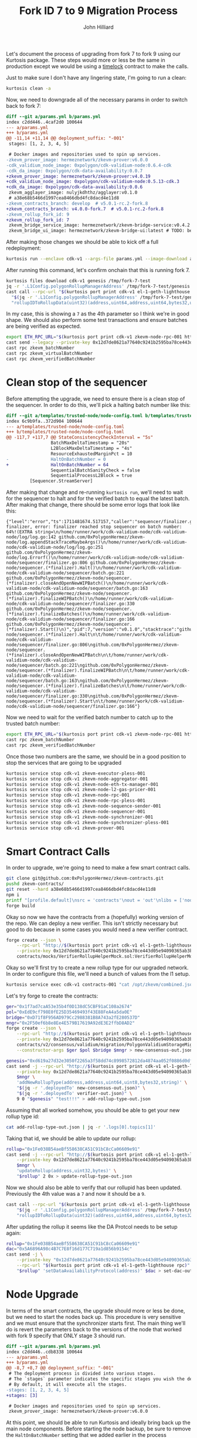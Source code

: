 #+TITLE: Fork ID 7 to 9 Migration Process
#+DATE:
#+AUTHOR: John Hilliard
#+EMAIL: jhilliard@polygon.technology
#+CREATOR: John Hilliard
#+DESCRIPTION:


#+OPTIONS: toc:nil
#+LATEX_HEADER: \usepackage{geometry}
#+LATEX_HEADER: \usepackage{lmodern}
#+LATEX_HEADER: \geometry{left=1in,right=1in,top=1in,bottom=1in}
#+LaTeX_CLASS_OPTIONS: [letterpaper]

Let's document the process of upgrading from fork 7 to fork 9 using
our Kurtosis package. These steps would more or less be the same in
production except we would be using a [[https://github.com/0xPolygonHermez/zkevm-contracts/blob/v5.0.1-rc.2-fork.8/contracts/PolygonZkEVMTimelock.sol][timelock]] contract to make the
calls.

Just to make sure I don't have any lingering state, I'm going to run a
clean:

#+begin_src bash
kurtosis clean -a
#+end_src

Now, we need to downgrade all of the necessary params in order to
switch back to fork 7:

#+begin_src diff
diff --git a/params.yml b/params.yml
index c2dd446..4caf2d0 100644
--- a/params.yml
+++ b/params.yml
@@ -11,14 +11,14 @@ deployment_suffix: "-001"
 stages: [1, 2, 3, 4, 5]

 # Docker images and repositories used to spin up services.
-zkevm_prover_image: hermeznetwork/zkevm-prover:v6.0.0
-cdk_validium_node_image: 0xpolygon/cdk-validium-node:0.6.4-cdk
-cdk_da_image: 0xpolygon/cdk-data-availability:0.0.7
+zkevm_prover_image: hermeznetwork/zkevm-prover:v4.0.19
+cdk_validium_node_image: 0xpolygon/cdk-validium-node:0.5.13-cdk.3
+cdk_da_image: 0xpolygon/cdk-data-availability:0.0.6
 zkevm_agglayer_image: nulyjkdhthz/agglayer:v0.1.0
 # a38e68b5466d1997cea8466dbd4fc8dacd4e11d8
-zkevm_contracts_branch: develop  # v5.0.1-rc.2-fork.8
+zkevm_contracts_branch: v4.0.0-fork.7  # v5.0.1-rc.2-fork.8
-zkevm_rollup_fork_id: 9
+zkevm_rollup_fork_id: 7
 zkevm_bridge_service_image: hermeznetwork/zkevm-bridge-service:v0.4.2
 zkevm_bridge_ui_image: hermeznetwork/zkevm-bridge-ui:latest # TODO: better tags for the bridge ui
#+end_src

After making those changes we should be able to kick off a full redeployment:

#+begin_src bash
kurtosis run --enclave cdk-v1 --args-file params.yml --image-download always .
#+end_src

After running this command, let's confirm onchain that this is running
fork 7.
#+begin_src bash
kurtosis files download cdk-v1 genesis /tmp/fork-7-test
jq -r '.L1Config.polygonRollupManagerAddress' /tmp/fork-7-test/genesis.json
cast call --rpc-url "$(kurtosis port print cdk-v1 el-1-geth-lighthouse rpc)" \
  "$(jq -r '.L1Config.polygonRollupManagerAddress' /tmp/fork-7-test/genesis.json)" \
  "rollupIDToRollupData(uint32)(address,uint64,address,uint64,bytes32,uint64,uint64,uint64,uint64,uint64,uint64,uint8)" 1
#+end_src

In my case, this is showing a ~7~ as the 4th parameter so I think
we're in good shape. We should also perform some test transactions and
ensure batches are being verified as expected.

#+begin_src bash
export ETH_RPC_URL="$(kurtosis port print cdk-v1 zkevm-node-rpc-001 http-rpc)"
cast send --legacy --private-key 0x12d7de8621a77640c9241b2595ba78ce443d05e94090365ab3bb5e19df82c625 --value 0.01ether 0x0000000000000000000000000000000000000000
cast rpc zkevm_batchNumber
cast rpc zkevm_virtualBatchNumber
cast rpc zkevm_verifiedBatchNumber
#+end_src

* Clean stop of the sequencer

Before attempting the upgrade, we need to ensure there is a clean stop
of the sequencer. In order to do this, we'll pick a halting batch
number like this:

#+begin_src diff
diff --git a/templates/trusted-node/node-config.toml b/templates/trusted-node/node-config.toml
index 6c9b9fa..372d904 100644
--- a/templates/trusted-node/node-config.toml
+++ b/templates/trusted-node/node-config.toml
@@ -117,7 +117,7 @@ StateConsistencyCheckInterval = "5s"
                 BatchMaxDeltaTimestamp = "20s"
                 L2BlockMaxDeltaTimestamp = "4s"
                 ResourceExhaustedMarginPct = 10
-                HaltOnBatchNumber = 0
+                HaltOnBatchNumber = 64
                 SequentialBatchSanityCheck = false
                 SequentialProcessL2Block = true
         [Sequencer.StreamServer]
#+end_src

After making that change and re-running ~kurtosis run~, we'll need to
wait for the sequencer to halt and for the verified batch to equal the
latest batch. After making that change, there should be some error logs that look like this:

#+begin_example
{"level":"error","ts":1711481674.517157,"caller":"sequencer/finalizer.go:806","msg":"halting finalizer, error: finalizer reached stop sequencer on batch number: 64%!(EXTRA string=\n/home/runner/work/cdk-validium-node/cdk-validium-node/log/log.go:142 github.com/0xPolygonHermez/zkevm-node/log.appendStackTraceMaybeArgs()\n/home/runner/work/cdk-validium-node/cdk-validium-node/log/log.go:251 github.com/0xPolygonHermez/zkevm-node/log.Errorf()\n/home/runner/work/cdk-validium-node/cdk-validium-node/sequencer/finalizer.go:806 github.com/0xPolygonHermez/zkevm-node/sequencer.(*finalizer).Halt()\n/home/runner/work/cdk-validium-node/cdk-validium-node/sequencer/batch.go:221 github.com/0xPolygonHermez/zkevm-node/sequencer.(*finalizer).closeAndOpenNewWIPBatch()\n/home/runner/work/cdk-validium-node/cdk-validium-node/sequencer/batch.go:163 github.com/0xPolygonHermez/zkevm-node/sequencer.(*finalizer).finalizeWIPBatch()\n/home/runner/work/cdk-validium-node/cdk-validium-node/sequencer/finalizer.go:330 github.com/0xPolygonHermez/zkevm-node/sequencer.(*finalizer).finalizeBatches()\n/home/runner/work/cdk-validium-node/cdk-validium-node/sequencer/finalizer.go:166 github.com/0xPolygonHermez/zkevm-node/sequencer.(*finalizer).Start()\n)","pid":7,"version":"v0.1.0","stacktrace":"github.com/0xPolygonHermez/zkevm-node/sequencer.(*finalizer).Halt\n\t/home/runner/work/cdk-validium-node/cdk-validium-node/sequencer/finalizer.go:806\ngithub.com/0xPolygonHermez/zkevm-node/sequencer.(*finalizer).closeAndOpenNewWIPBatch\n\t/home/runner/work/cdk-validium-node/cdk-validium-node/sequencer/batch.go:221\ngithub.com/0xPolygonHermez/zkevm-node/sequencer.(*finalizer).finalizeWIPBatch\n\t/home/runner/work/cdk-validium-node/cdk-validium-node/sequencer/batch.go:163\ngithub.com/0xPolygonHermez/zkevm-node/sequencer.(*finalizer).finalizeBatches\n\t/home/runner/work/cdk-validium-node/cdk-validium-node/sequencer/finalizer.go:330\ngithub.com/0xPolygonHermez/zkevm-node/sequencer.(*finalizer).Start\n\t/home/runner/work/cdk-validium-node/cdk-validium-node/sequencer/finalizer.go:166"}
#+end_example

Now we need to wait for the verified batch number to catch up to the
trusted batch number:
#+begin_src bash
export ETH_RPC_URL="$(kurtosis port print cdk-v1 zkevm-node-rpc-001 http-rpc)"
cast rpc zkevm_batchNumber
cast rpc zkevm_verifiedBatchNumber
#+end_src

Once those two numbers are the same, we should be in a good position
to stop the services that are going to be upgraded

#+begin_src bash
kurtosis service stop cdk-v1 zkevm-executor-pless-001
kurtosis service stop cdk-v1 zkevm-node-aggregator-001
kurtosis service stop cdk-v1 zkevm-node-eth-tx-manager-001
kurtosis service stop cdk-v1 zkevm-node-l2-gas-pricer-001
kurtosis service stop cdk-v1 zkevm-node-rpc-001
kurtosis service stop cdk-v1 zkevm-node-rpc-pless-001
kurtosis service stop cdk-v1 zkevm-node-sequence-sender-001
kurtosis service stop cdk-v1 zkevm-node-sequencer-001
kurtosis service stop cdk-v1 zkevm-node-synchronizer-001
kurtosis service stop cdk-v1 zkevm-node-synchronizer-pless-001
kurtosis service stop cdk-v1 zkevm-prover-001
#+end_src

* Smart Contract Calls

In order to upgrade, we're going to need to make a few smart contract
calls.

#+begin_src bash
git clone git@github.com:0xPolygonHermez/zkevm-contracts.git
pushd zkevm-contracts/
git reset --hard a38e68b5466d1997cea8466dbd4fc8dacd4e11d8
npm i
printf "[profile.default]\nsrc = 'contracts'\nout = 'out'\nlibs = ['node_modules']\n" > foundry.toml
forge build
#+end_src

Okay so now we have the contracts from a (hopefully) working version
of the repo. We can deploy a new verifier. This isn't strictly
necessary but good to do because in some cases you would need a new
verifier contract.

#+begin_src bash
forge create --json \
    --rpc-url "http://$(kurtosis port print cdk-v1 el-1-geth-lighthouse rpc)" \
    --private-key 0x12d7de8621a77640c9241b2595ba78ce443d05e94090365ab3bb5e19df82c625 \
    contracts/mocks/VerifierRollupHelperMock.sol:VerifierRollupHelperMock > verifier-out.json
#+end_src

Okay so we'll first try to create a new rollup type for our upgraded
network. In order to configure this file, we'll need a bunch of values
from the l1 setup.

#+begin_src bash
kurtosis service exec cdk-v1 contracts-001 "cat /opt/zkevm/combined.json"
#+end_src

Let's try forge to create the contracts:

#+begin_src bash
ger="0x1f7ad7caA53e35b4f0D138dC5CBF91aC108a2674"
pol="0xEdE9cf798E0fE25D35469493f43E88FeA4a5da0E"
bridge="0xD71f8F956AD979Cc2988381B8A743a2fE280537D"
mngr="0x2F50ef6b8e8Ee4E579B17619A92dE3E2ffbD8AD2"
forge create --json \
    --rpc-url "http://$(kurtosis port print cdk-v1 el-1-geth-lighthouse rpc)" \
    --private-key 0x12d7de8621a77640c9241b2595ba78ce443d05e94090365ab3bb5e19df82c625 \
    contracts/v2/consensus/validium/migration/PolygonValidiumStorageMigration.sol:PolygonValidiumStorageMigration \
    --constructor-args $ger $pol $bridge $mngr > new-consensus-out.json

genesis="0xd619a27d32e3050f2265a3f58dd74c8998572812da4874aa052f0886d0dfaf47"
cast send -j --rpc-url "http://$(kurtosis port print cdk-v1 el-1-geth-lighthouse rpc)" \
    --private-key 0x12d7de8621a77640c9241b2595ba78ce443d05e94090365ab3bb5e19df82c625 \
    $mngr \
    'addNewRollupType(address,address,uint64,uint8,bytes32,string)' \
    "$(jq -r '.deployedTo' new-consensus-out.json)" \
    "$(jq -r '.deployedTo' verifier-out.json)" \
    9 0 "$genesis" "test!!!" > add-rollup-type-out.json
#+end_src


Assuming that all worked somehow, you should be able to get your new
rollup type id:

#+begin_src bash
cat add-rollup-type-out.json | jq -r '.logs[0].topics[1]'
#+end_src

Taking that id, we should be able to update our rollup:

#+begin_src bash
rollup="0x1Fe038B54aeBf558638CA51C91bC8cCa06609e91"
cast send -j --rpc-url "http://$(kurtosis port print cdk-v1 el-1-geth-lighthouse rpc)" \
    --private-key 0x12d7de8621a77640c9241b2595ba78ce443d05e94090365ab3bb5e19df82c625 \
    $mngr \
    'updateRollup(address,uint32,bytes)' \
    "$rollup" 2 0x > update-rollup-type-out.json
#+end_src

Now we should also be able to verify that our rollupid has been
updated. Previously the 4th value was a ~7~ and now it should be a
~9~.

#+begin_src bash
cast call --rpc-url "$(kurtosis port print cdk-v1 el-1-geth-lighthouse rpc)" \
    "$(jq -r '.L1Config.polygonRollupManagerAddress' /tmp/fork-7-test/genesis.json)" \
    "rollupIDToRollupData(uint32)(address,uint64,address,uint64,bytes32,uint64,uint64,uint64,uint64,uint64,uint64,uint8)" 1
#+end_src

After updating the rollup it seems like the DA Protcol needs to be
setup again:

#+begin_src bash
rollup="0x1Fe038B54aeBf558638CA51C91bC8cCa06609e91"
dac="0x5A6896A98c4B7C7E8f16d177C719a1d856b9154c"
cast send -j \
    --private-key "0x12d7de8621a77640c9241b2595ba78ce443d05e94090365ab3bb5e19df82c625" \
    --rpc-url "$(kurtosis port print cdk-v1 el-1-geth-lighthouse rpc)" \
    "$rollup" 'setDataAvailabilityProtocol(address)' $dac > set-dac-out.json
#+end_src


* Node Upgrade

In terms of the smart contracts, the upgrade should more or less be
done, but we need to start the nodes back up. This procedure is very
sensitive and we must ensure that the synchronizer starts first. The
main thing we'll do is revert the parameters back to the versions of
the node that worked with fork 9 specify that ONLY stage 3 should run.

#+begin_src diff
diff --git a/params.yml b/params.yml
index c2dd446..cdb8338 100644
--- a/params.yml
+++ b/params.yml
@@ -8,7 +8,7 @@ deployment_suffix: "-001"
 # The deployment process is divided into various stages.
 # The `stages` parameter indicates the specific stages you wish the deployment to proceed through.
 # By default, it will execute all the stages.
-stages: [1, 2, 3, 4, 5]
+stages: [3]

 # Docker images and repositories used to spin up services.
 zkevm_prover_image: hermeznetwork/zkevm-prover:v6.0.0
#+end_src

At this point, we should be able to run Kurtosis and ideally bring
back up the main node components. Before starting the node backup, be
sure to remove the ~HaltOnBatchNumber~ setting that we added earlier
in the process

#+begin_src bash
kurtosis run --enclave cdk-v1 --args-file params.yml --image-download always .
#+end_src

At this point, the core services are running and if everything went
well, we should be able to send a transaction and see that the batche
numbers are moving through their normal progression.

#+begin_src bash
export ETH_RPC_URL="$(kurtosis port print cdk-v1 zkevm-node-rpc-001 http-rpc)"
cast send --legacy --private-key 0x12d7de8621a77640c9241b2595ba78ce443d05e94090365ab3bb5e19df82c625 --value 0.01ether 0x0000000000000000000000000000000000000000
cast rpc zkevm_batchNumber
cast rpc zkevm_virtualBatchNumber
cast rpc zkevm_verifiedBatchNumber
#+end_src

* Random Notes

After starting the nodes back up I'm seeing a decent amount of errors
in the synchronizer like this, it doesn't seem like it actually causes
an issue, but it's a little odd.

#+begin_example
{"level":"warn","ts":1711502381.03938,"caller":"etherman/etherman.go:661","msg":"Event not registered: {Address:0x1Fe038B54aeBf558638CA51C91bC8cCa06609e91 Topics:[0xd331bd4c4cd1afecb94a225184bded161ff3213624ba4fb58c4f30c5a861144a] Data:[0 0 0 0 0 0 0 0 0 0 0 0 90 104 150 169 140 75 124 126 143 22 209 119 199 25 161 216 86 185 21 76] BlockNumber:108 TxHash:0x1bb5e714dd96434ded2d818458cc517cf7b30f5787dbb3aedb667e5e3e96808e TxIndex:0 BlockHash:0xdf5850cd5a8975859595649a05ce245f02953e84af627e9b22a1f8381077f057 Index:0 Removed:false}","pid":7,"version":"0.6.4+cdk"}
#+end_example

We can check this event directly from the rpc as well:

#+begin_src bash
cast logs --rpc-url "http://$(kurtosis port print cdk-v1 el-1-geth-lighthouse rpc)" --address 0x1Fe038B54aeBf558638CA51C91bC8cCa06609e91 --from-block 108 --to-block 108
#+end_src

We can reverse which event this is with the following script:

#+begin_src bash
cat compiled-contracts/*.json | jq '.abi[] | select(.type == "event") | .type = "function"' | jq -s | polycli abi decode | grep d33
cast sig-event 'SetDataAvailabilityProtocol(address)'
#+end_src

It looks like the unregistered event is a call to
~SetDataAvailabilityProtocol(address)~, but unclear why that
particular event is not recognized.
